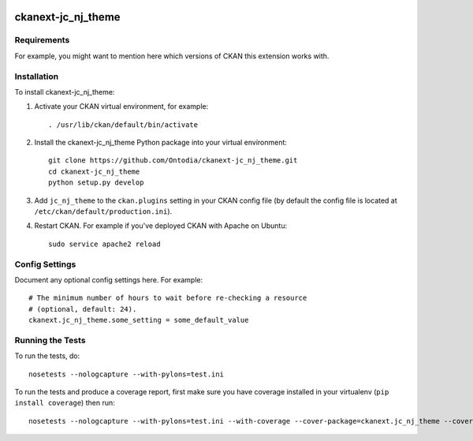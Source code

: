 .. You should enable this project on travis-ci.org and coveralls.io to make
   these badges work. The necessary Travis and Coverage config files have been
   generated for you.

.. image:: https://travis-ci.org/Ontodia/ckanext-jc_nj_theme.svg?branch=master
    :target: https://travis-ci.org/Ontodia/ckanext-jc_nj_theme

.. image:: https://coveralls.io/repos/Ontodia/ckanext-jc_nj_theme/badge.png?branch=master
  :target: https://coveralls.io/r/Ontodia/ckanext-jc_nj_theme?branch=master

.. image:: https://pypip.in/download/ckanext-jc_nj_theme/badge.svg
    :target: https://pypi.python.org/pypi//ckanext-jc_nj_theme/
    :alt: Downloads

.. image:: https://pypip.in/version/ckanext-jc_nj_theme/badge.svg
    :target: https://pypi.python.org/pypi/ckanext-jc_nj_theme/
    :alt: Latest Version

.. image:: https://pypip.in/py_versions/ckanext-jc_nj_theme/badge.svg
    :target: https://pypi.python.org/pypi/ckanext-jc_nj_theme/
    :alt: Supported Python versions

.. image:: https://pypip.in/status/ckanext-jc_nj_theme/badge.svg
    :target: https://pypi.python.org/pypi/ckanext-jc_nj_theme/
    :alt: Development Status

.. image:: https://pypip.in/license/ckanext-jc_nj_theme/badge.svg
    :target: https://pypi.python.org/pypi/ckanext-jc_nj_theme/
    :alt: License

=============
ckanext-jc_nj_theme
=============

.. Put a description of your extension here:
   What does it do? What features does it have?
   Consider including some screenshots or embedding a video!


------------
Requirements
------------

For example, you might want to mention here which versions of CKAN this
extension works with.


------------
Installation
------------

.. Add any additional install steps to the list below.
   For example installing any non-Python dependencies or adding any required
   config settings.

To install ckanext-jc_nj_theme:

1. Activate your CKAN virtual environment, for example::

     . /usr/lib/ckan/default/bin/activate

2. Install the ckanext-jc_nj_theme Python package into your virtual environment::

     git clone https://github.com/Ontodia/ckanext-jc_nj_theme.git
     cd ckanext-jc_nj_theme
     python setup.py develop

3. Add ``jc_nj_theme`` to the ``ckan.plugins`` setting in your CKAN
   config file (by default the config file is located at
   ``/etc/ckan/default/production.ini``).

4. Restart CKAN. For example if you've deployed CKAN with Apache on Ubuntu::

     sudo service apache2 reload


---------------
Config Settings
---------------

Document any optional config settings here. For example::

    # The minimum number of hours to wait before re-checking a resource
    # (optional, default: 24).
    ckanext.jc_nj_theme.some_setting = some_default_value


-----------------
Running the Tests
-----------------

To run the tests, do::

    nosetests --nologcapture --with-pylons=test.ini

To run the tests and produce a coverage report, first make sure you have
coverage installed in your virtualenv (``pip install coverage``) then run::

    nosetests --nologcapture --with-pylons=test.ini --with-coverage --cover-package=ckanext.jc_nj_theme --cover-inclusive --cover-erase --cover-tests
